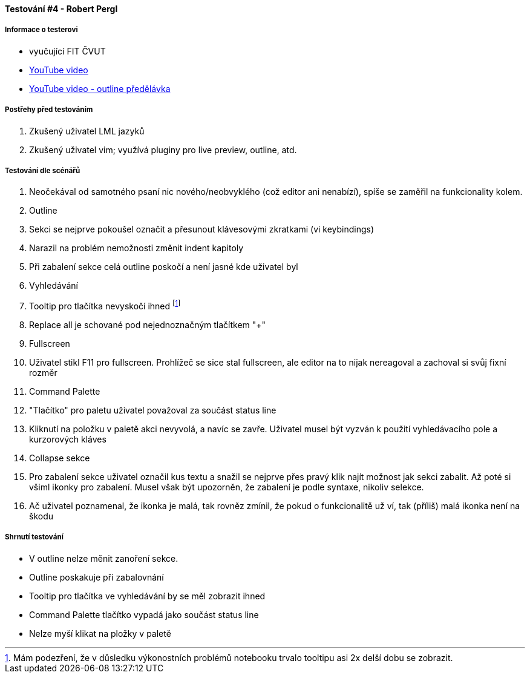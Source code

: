 ==== Testování #4 - Robert Pergl

===== Informace o testerovi

- vyučující FIT ČVUT
- link:+https://youtu.be/WWv59TE-0v0+[YouTube video]
- link:+https://youtu.be/fA7pxaCjgrI+[YouTube video - outline předělávka]

===== Postřehy před testováním

. Zkušený uživatel LML jazyků
. Zkušený uživatel vim; využívá pluginy pro live preview, outline, atd.

===== Testování dle scénářů

. Neočekával od samotného psaní nic nového/neobvyklého (což editor ani nenabízí), spíše se zaměřil na funkcionality kolem.
. Outline
  . Sekci se nejprve pokoušel označit a přesunout klávesovými zkratkami (vi keybindings)
  . Narazil na problém nemožnosti změnit indent kapitoly
  . Při zabalení sekce celá outline poskočí a není jasné kde uživatel byl
. Vyhledávání
  . Tooltip pro tlačítka nevyskočí ihned footnote:[Mám podezření, že v důsledku výkonostních problémů notebooku trvalo tooltipu asi 2x delší dobu se zobrazit.]
  . Replace all je schované pod nejednoznačným tlačítkem "+"
. Fullscreen
  . Uživatel stikl F11 pro fullscreen. Prohlížeč se sice stal fullscreen, ale editor na to nijak nereagoval a zachoval si svůj fixní rozměr
. Command Palette
  . "Tlačítko" pro paletu uživatel považoval za součást status line
  . Kliknutí na položku v paletě akci nevyvolá, a navíc se zavře. Uživatel musel být vyzván k použití vyhledávacího pole a kurzorových kláves
. Collapse sekce
  . Pro zabalení sekce uživatel označil kus textu a snažil se nejprve přes pravý klik najít možnost jak sekci zabalit. Až poté si všiml ikonky pro zabalení. Musel však být upozorněn, že zabalení je podle syntaxe, nikoliv selekce.
  . Ač uživatel poznamenal, že ikonka je malá, tak rovněz zmínil, že pokud o funkcionalitě už ví, tak (příliš) malá ikonka není na škodu

===== Shrnutí testování

- V outline nelze měnit zanoření sekce.
- Outline poskakuje při zabalovnání
- Tooltip pro tlačítka ve vyhledávání by se měl zobrazit ihned
- Command Palette tlačítko vypadá jako součást status line
- Nelze myší klikat na pložky v paletě